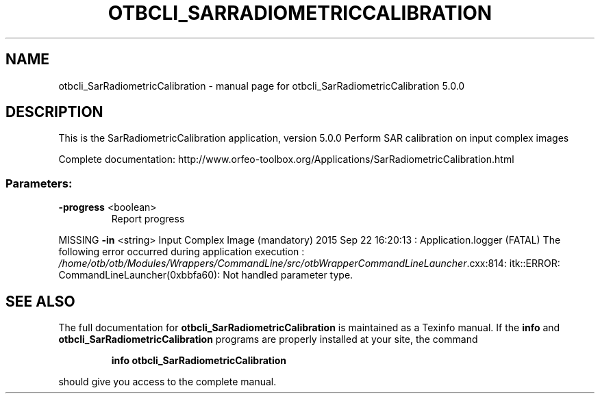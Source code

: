 .\" DO NOT MODIFY THIS FILE!  It was generated by help2man 1.46.4.
.TH OTBCLI_SARRADIOMETRICCALIBRATION "1" "September 2015" "otbcli_SarRadiometricCalibration 5.0.0" "User Commands"
.SH NAME
otbcli_SarRadiometricCalibration \- manual page for otbcli_SarRadiometricCalibration 5.0.0
.SH DESCRIPTION
This is the SarRadiometricCalibration application, version 5.0.0
Perform SAR calibration on input complex images
.PP
Complete documentation: http://www.orfeo\-toolbox.org/Applications/SarRadiometricCalibration.html
.SS "Parameters:"
.TP
\fB\-progress\fR <boolean>
Report progress
.PP
MISSING \fB\-in\fR       <string>         Input Complex Image  (mandatory)
2015 Sep 22 16:20:13  :  Application.logger  (FATAL) The following error occurred during application execution : \fI\,/home/otb/otb/Modules/Wrappers/CommandLine/src/otbWrapperCommandLineLauncher\/\fP.cxx:814:
itk::ERROR: CommandLineLauncher(0xbbfa60): Not handled parameter type.

.SH "SEE ALSO"
The full documentation for
.B otbcli_SarRadiometricCalibration
is maintained as a Texinfo manual.  If the
.B info
and
.B otbcli_SarRadiometricCalibration
programs are properly installed at your site, the command
.IP
.B info otbcli_SarRadiometricCalibration
.PP
should give you access to the complete manual.
